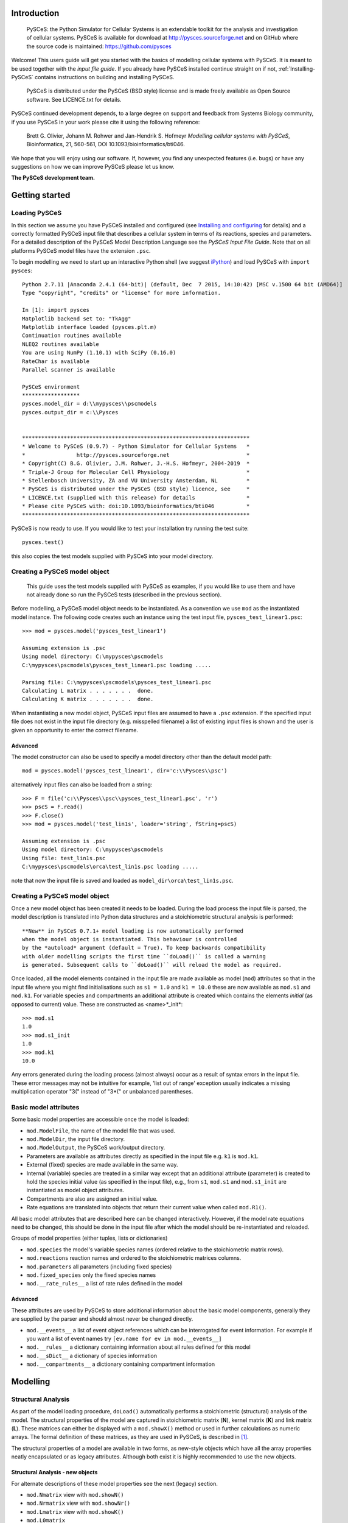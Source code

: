 .. _Introducing-PySCeS:

Introduction
============

 PySCeS: the Python Simulator for Cellular Systems is an extendable toolkit for
 the analysis and investigation of cellular systems. PySCeS is available for
 download at http://pysces.sourceforge.net and on GitHub where the source
 code is maintained: https://github.com/pysces

Welcome! This users guide will get you started with the basics of modelling
cellular systems with PySCeS. It is meant to be used together with the *input
file guide*. If you already have PySCeS installed continue straight on
if not, :ref:`Installing-PySCeS` contains instructions on building and
installing PySCeS.

 PySCeS is distributed under the PySCeS (BSD style) license and is made
 freely available as Open Source software. See LICENCE.txt for details.

PySCeS continued development depends, to a large degree on 
support and feedback from Systems Biology community, 
if you use PySCeS in your work please cite it using the 
following reference: 

 Brett G. Olivier, Johann M. Rohwer and Jan-Hendrik S. Hofmeyr
 *Modelling cellular systems with PySCeS*, Bioinformatics, 21, 560-561,
 DOI 10.1093/bioinformatics/bti046.
     
We hope that you will enjoy using our software. If, however, you find any
unexpected features (i.e. bugs) or have any suggestions on how we can improve
PySCeS please let us know.


**The PySCeS development team.**


.. _Running-PySCeS:

Getting started
===============

Loading PySCeS
--------------

In this section we assume you have PySCeS installed and 
configured (see `Installing and configuring`_ for details) and a 
correctly formatted PySCeS input file that describes a cellular 
system in terms of its reactions, species and parameters. For a 
detailed description of the PySCeS Model Description Language 
see the *PySCeS Input File Guide*. Note that on all platforms 
PySCeS model files have the extension ``.psc``. 

To begin modelling we need to start up an interactive Python shell
(we suggest iPython_) and load PySCeS with ``import pysces``::

 Python 2.7.11 |Anaconda 2.4.1 (64-bit)| (default, Dec  7 2015, 14:10:42) [MSC v.1500 64 bit (AMD64)]
 Type "copyright", "credits" or "license" for more information.
 
 In [1]: import pysces
 Matplotlib backend set to: "TkAgg"
 Matplotlib interface loaded (pysces.plt.m)
 Continuation routines available
 NLEQ2 routines available
 You are using NumPy (1.10.1) with SciPy (0.16.0)
 RateChar is available
 Parallel scanner is available
 
 PySCeS environment
 ******************
 pysces.model_dir = d:\\mypysces\\pscmodels
 pysces.output_dir = c:\\Pysces


 ***********************************************************************
 * Welcome to PySCeS (0.9.7) - Python Simulator for Cellular Systems   *
 *                http://pysces.sourceforge.net                        *
 * Copyright(C) B.G. Olivier, J.M. Rohwer, J.-H.S. Hofmeyr, 2004-2019  *
 * Triple-J Group for Molecular Cell Physiology                        *
 * Stellenbosch University, ZA and VU University Amsterdam, NL         *
 * PySCeS is distributed under the PySCeS (BSD style) licence, see     *
 * LICENCE.txt (supplied with this release) for details                *
 * Please cite PySCeS with: doi:10.1093/bioinformatics/bti046          *
 ***********************************************************************
 
PySCeS is now ready to use. If you would like to test your 
installation try running the test suite::

 pysces.test()
 
this also copies the test models supplied with PySCeS into your 
model directory. 


Creating a PySCeS model object
------------------------------

 This guide uses the test models supplied with PySCeS as 
 examples, if you would like to use them and have not already 
 done so run the PySCeS tests (described in the previous 
 section). 

Before modelling, a PySCeS model object needs to be instantiated.
As a convention we use ``mod`` as the instantiated model
instance. The following code creates such an instance using the
test input file, ``pysces_test_linear1.psc``::

 >>> mod = pysces.model('pysces_test_linear1')
 
 Assuming extension is .psc
 Using model directory: C:\mypysces\pscmodels
 C:\mypysces\pscmodels\pysces_test_linear1.psc loading .....

 Parsing file: C:\mypysces\pscmodels\pysces_test_linear1.psc
 Calculating L matrix . . . . . . .  done.
 Calculating K matrix . . . . . . .  done.

When instantiating a new model object, PySCeS input files are 
assumed to have a ``.psc`` extension. If the specified input 
file does not exist in the input file directory (e.g. 
misspelled filename) a list of existing input files is shown 
and the user is given an opportunity to enter the correct 
filename. 

Advanced 
~~~~~~~~ 

The model constructor can also be used to specify a model 
directory other than the default model path:: 

 mod = pysces.model('pysces_test_linear1', dir='c:\\Pysces\\psc')

alternatively input files can also be loaded from a string::

 >>> F = file('c:\\Pysces\\psc\\pysces_test_linear1.psc', 'r')
 >>> pscS = F.read()
 >>> F.close()
 >>> mod = pysces.model('test_lin1s', loader='string', fString=pscS)
 
 Assuming extension is .psc
 Using model directory: C:\mypysces\pscmodels
 Using file: test_lin1s.psc
 C:\mypysces\pscmodels\orca\test_lin1s.psc loading .....

note that now the input file is saved and loaded as 
``model_dir\orca\test_lin1s.psc``. 

Creating a PySCeS model object
------------------------------

Once a new model object has been created it needs to be loaded. 
During the load process the input file is parsed, the model 
description is translated into Python data structures and a 
stoichiometric structural analysis is performed::
 
 **New** in PySCeS 0.7.1+ model loading is now automatically performed
 when the model object is instantiated. This behaviour is controlled
 by the *autoload* argument (default = True). To keep backwards compatibility
 with older modelling scripts the first time ``doLoad()`` is called a warning
 is generated. Subsequent calls to ``doLoad()`` will reload the model as required.
 
Once loaded, all the model elements contained in the input file 
are made available as model (``mod``) attributes so that in the 
input file where you might find initialisations such as ``s1 = 
1.0`` and ``k1 = 10.0`` these are now available as ``mod.s1`` 
and ``mod.k1``. For variable species and compartments an 
additional attribute is created which contains the elements 
*initial* (as opposed to current) value. These are constructed as
<name>*_init*:: 

 >>> mod.s1
 1.0
 >>> mod.s1_init
 1.0
 >>> mod.k1
 10.0

Any errors generated during the loading process (almost always) 
occur as a result of syntax errors in the input file. These 
error messages may not be intuitive for example, \'list out of 
range\' exception usually indicates a missing multiplication 
operator \"3(\" instead of \"3*(\" or unbalanced parentheses. 

Basic model attributes
----------------------

Some basic model properties are accessible once the model is
loaded:

* ``mod.ModelFile``, the name of the model file that was used.

* ``mod.ModelDir``, the input file directory.

* ``mod.ModelOutput``, the PySCeS work/output directory.

* Parameters are available as attributes directly as specified 
  in the input file e.g. ``k1`` is ``mod.k1``.

* External (fixed) species are made available in the same way.

* Internal (variable) species are treated in a similar way except that an
  additional attribute (parameter) is created to hold the species initial value
  (as specified in the input file), e.g., from ``s1``, ``mod.s1`` and
  ``mod.s1_init`` are instantiated as model object attributes.

* Compartments are also are assigned an initial value.

* Rate equations are translated into objects that return their current value
  when called ``mod.R1()``.

All basic model attributes that are described here can be 
changed interactively. However, if the model rate equations need 
to be changed, this should be done in the input file after 
which the model should be re-instantiated and reloaded. 

Groups of model properties (either tuples, lists or dictionaries)

* ``mod.species`` the model's variable species names (ordered 
  relative to the stoichiometric matrix rows). 

* ``mod.reactions`` reaction names and ordered to the stoichiometric matrices columns. 

* ``mod.parameters`` all parameters (including fixed species)

* ``mod.fixed_species`` only the fixed species names

* ``mod.__rate_rules__`` a list of rate rules defined in the model  

Advanced
~~~~~~~~

These attributes are used by PySCeS to store additional 
information about the basic model components, generally they 
are supplied by the parser and should almost never be changed 
directly. 

* ``mod.__events__`` a list of event object references 
  which can be interrogated for event information. For example if you 
  want a list of event names try ``[ev.name for ev in mod.__events__]``

* ``mod.__rules__`` a dictionary containing information about all rules defined for this model
   
* ``mod.__sDict__`` a dictionary of species information

* ``mod.__compartments__`` a dictionary containing compartment information   

.. _Core_Analysis:

Modelling
=========

Structural Analysis
-------------------

As part of the model loading procedure, ``doLoad()`` automatically performs
a stoichiometric (structural) analysis of the model. The structural
properties of the model are captured in stoichiometric matrix (**N**),
kernel matrix (**K**) and link matrix (**L**). These matrices can
either be displayed with a ``mod.showX()`` method or used in further
calculations as numeric arrays. The formal definition of these matrices,
as they are used in PySCeS, is described in [#]_.

The structural properties of a model are available in two 
forms, as new-style objects which have all the array properties 
neatly encapsulated or as legacy attributes. Although both 
exist it is highly recommended to use the new objects. 

Structural Analysis - new objects
~~~~~~~~~~~~~~~~~~~~~~~~~~~~~~~~~

For alternate descriptions of these model properties see the 
next (legacy) section. 

* ``mod.Nmatrix`` view with ``mod.showN()`` 

* ``mod.Nrmatrix`` view with ``mod.showNr()``

* ``mod.Lmatrix`` view with ``mod.showK()``

* ``mod.L0matrix``

* ``mod.Kmatrix`` view with ``mod.showL()``

* ``mod.K0matrix``

* ``mod.showConserved()`` displays any moiety conserved relationships (if present).

* ``mod.showFluxRelationships()`` shows the relationships 
  between dependent and independent fluxes at steady state. 

All new structural objects have an *array* attribute which 
holds the actual NumPy array data as well as *ridx* and *cidx* 
which hold the row and column indexes (relative to the 
stoichiometric matrix) as well as the following methods: 

* ``.getLabels()`` return the matrix labels as tuple([rows], [columns])

* ``.getColsByName()`` extract column(s) with label

* ``.getRowsByName()`` extract row(s) with label

* ``.getIndexes()`` return the matrix indices (relative to the
  Stoichiometric matrix) as tuple((rows), (columns))

* ``.getColsByIdx()`` extract column(s) referenced by index

* ``.getRowsByIdx()`` extract row(s) referenced by index


Structural Analysis - legacy
~~~~~~~~~~~~~~~~~~~~~~~~~~~~

* ``mod.nmatrix``, **N**: displayed with ``mod.showN()``

* ``mod.kmatrix``, **K**: displayed with ``mod.showK()``

* ``mod.lmatrix``, **L**: displayed with ``mod.showL()`` (an identity
  matrix means **L** does not exist i.e. no linear dependence).

* If there are linear dependencies in the differential equations then the
  reduced stoichiometric matrix of linearly independent, differential
  equations **Nr** is available as ``mod.nrmatrix`` and is displayed with
  ``mod.showNr()``. If there is no dependence **Nr** = **N**.

* In the case where there is linear dependence the moiety conservation sums
  can be displayed by using ``mod.showConserved()``. The conservation totals
  are calculated from the initial values of the variable species as defined
  in the model file.

* When the **K** and **L** matrices exist, their dependent parts
  (**K0**, **L0**) are available as ``mod.kzeromatrix`` and
  ``mod.lzeromatrix``.

* ``mod.showConserved()`` prints any moiety conserved relationships (if
  present).

* ``mod.showFluxRelationships()`` shows the relationships between dependent
  and independent fluxes at steady state.

If the ``mod.showX()`` methods are used the row and column titles of the
various matrices are displayed with the matrix. Additionally, all of the
``mod.showX()`` methods accept an open file object as an argument. If this
file argument is present the method's results are output to a file and not
printed to the screen. Alternatively, the order of each matrix dimension,
relative to the stoichiometric matrix, is available as either a row or
column array (e.g., ``mod.krow``, mod.lrow``, ``mod.kzerocol``).

Time simulation
---------------

PySCeS has interfaces to two ODE solvers either LSODA from 
ODEPACK (part of SciPy) or SUNDIALS CVODE (using PySundials). 
If PySundials is installed it will automatically select CVODE 
if compartments, events or rate rules are detected during model 
load as LSODA is not able capable of event handling or changing 
compartment sizes. If, however, you would like to select the 
solver manually this is also possible:: 

 mod.mode_integrator = 'LSODA'
 mod.mode_integrator = 'CVODE'

There are three ways of running a simulation:

1. Defining the *start*, *end* time and number of *points* and using the
   ``mod.Simulate()`` method directly::
     
     mod.sim_start = 0.0
     mod.sim_end = 20
     mod.sim_points = 50
     mod.Simulate()

2. Using the ``mod.doSim()`` method where only the *end* time and *points*
   need to be specified. For example running a 20 point simulation from time
   0 to 10::

     >>> mod.doSim(end=10.0, points=20.0)

3. Or using ``mod.doSimPlot()`` which runs the simulation and displays the
   results. In addition to doSim's arguments the following arguments may
   be used::
   
    mod.doSimPlot(end=10.0, points=21, plot='species', fmt='lines', filename=None)

   where: 
   
   - *plot* can be one of species, rates or all.
   - *fmt* plot format, UPI backend dependent (default='') or the *CommonStyle* 'lines' or 'points'.
   - *filename* if not None (default) then the plot is exported as *filename*.png

Another way of quickly visualising the results of a simulation 
is to use the ``mod.SimPlot`` method::

 mod.SimPlot(plot='species', filename=None, title=None, log=None, format='lines')

where:

- *plot*: output to plot (default='species')

 - 'all' rates and species
 - 'species' species
 - 'rates' reaction rates
 - `['S1', 'R1', ]` a list of model attributes (species, rates)

- *filename* (optional) if not None file is exported to filename (default=None)
- *title* the plot title (default=None)
- *log* use log axis for 'x', 'y', 'xy' (default=None)
- *fmt* plot format, UPI backend dependent (default='') or the *CommonStyle* 'lines' or 'points'.

Called without arguments, ``mod.SimPlot()`` plots all the species
concentrations against time. 

Simulation results
~~~~~~~~~~~~~~~~~~

In PySCeS 0.7.x the simulation results have been consolidated 
into a new ``mod.data_sim`` object. By default species 
concentrations/amounts, reaction rates and rate rules are 
automatically added to the *data_sim* object. If extra 
information (parameters, compartments, assignment rules) is 
required this can easily be added using ``mod.CVODE_extra_output``, a
list containing any model attribute which is not added by default.

The ``mod.data_sim`` object which has many methods for extracting simulation
data including:

* ``data_sim.getTime()`` return a vector of time points

* ``data_sim.getSpecies()`` returns array([[time], [species]])

* ``data_sim.getRates()`` returns array([[time], [rates]])

* ``data_sim.getRules()`` returns array([[time], [rate rules]])

* ``data_sim.getXData`` returns array([[time], [CVODE_extra_output]])

* ``data_sim.getSimData(*args)`` return an array consisting of *time* plus any
  available data series:: 
  
   mod.data_sim.getSimdata('s1', 'R1', 'Rule1', 'xData2')

* ``data_sim.getAllSimData(*args)`` return an array of all simulation data

* ``data_sim.getDataAtTime(time)`` return the results of the simulation at
  *time*.

* ``data_sim.getDataInTimeInterval(time, bound)`` return the simulation
  data in the interval [time-bound, time+bound], if *bound* is not
  specified it is assumed to be the step size.

All the *data_sim.get\** methods by default only return a NumPy array containing
the requested data, however if the argument *lbls* is set to True then both
the array as well as a list of column labels is returned::

 Sdata, Slabels = mod.data_sim.getSpecies(lbls=True)

This is very useful when using the PySCeS plotting interface 
(described later in this guide) to plot simulation results. 

Advanced
~~~~~~~~

PySCeS sets integrator options that attempt to configure the integration
algorithms to suit a particular model. However, almost every integrator
option can be overridden by the user. 
Simulator settings are stored in PySCeS ``mod.__settings__`` 
dictionary. For LSODA some useful keys are
(mod.__settings__[*key*]):: 

 'lsoda_atol': 1.0e-012
 'lsoda_rtol': 1.0e-007
 'lsoda_mxordn': 12
 'lsoda_mxords': 5
 'lsoda_mxstep': 0

atol and rtol are the absolute and relative tolerances, while mxstep=0
means that LSODA chooses the number of steps (up to 500). If this is
still not enough, PySCeS automatically increases the number of steps
necessary to find a solution.   

Additionally, CVODE allows per step step-size optimisation and automatic 
tolerance scaling:: 

 'cvode_abstol': 1.0e-15
 'cvode_abstol_factor': 1.0e-8
 'cvode_auto_tol_adjust': True
 'cvode_mxstep': 1000
 'cvode_reltol': 1.0e-9
 'cvode_stats': False

*cvode_abstol* is considered to be the minimum absolute 
tolerance, PySCeS first uses the initial species values 
multiplied by *cvode_abstol_factor* (so that [s]*[factor] >= [abstol]) 
to calculate its absolute tolerance. Once the simulation is 
underway PySCeS periodically readjusts the absolute tolerance 
on a per species basis based on the current species value.

If CVODE cannot find a solution in the given number of steps it 
automatically increases *cvode_mxstep* and tries again, 
however, it also keeps track of the number of times that this 
adjustment is required and if a specific threshold is passed it 
will begin to increase *cvode_reltol* by 1.0e3 (to a maximal 
value of 1.0e-3). Finally, if *cvode_stats* is enabled CVODE will 
display a report of its internal parameters after the 
simulation is complete. 


Steady-state analysis
---------------------

PySCeS solves for a steady state using either the non-linear solvers
HYBRD_,  NLEQ2_ or forward integration. By default PySCeS has *solver
fallback* enabled which means that if a solver fails or returns an invalid
result (i.e., contains negative concentrations) it switches to the next
available solver. The solver chain is as follows: 

1. HYBRD (can handle 'rough' initial conditions, converges quickly).

2. NLEQ2 (highly optimised for extremely non-linear systems, 
   more sensitive to bad conditioning and slightly slower convergence).

3. FINTSLV (finds a result when the change in max([species]) is less than 0.1%;
   slow convergence).

Solver fallback can be disabled by setting ``mod.mode_solver_fallback =
0``. Each of the three solvers is highly configurable and although the
default settings should work for most models configurable options
can be set in by way of the *mod.__settings__* dictionary.

To calculate a steady state use the ``mod.doState()`` method::

  >>> mod.doState() 
  (hybrd) The solution converged.

The results of a steady-state evaluation are stored as arrays as well as
individual attributes and can be easily displayed using the
``mod.showState()`` method:

* ``mod.showState()`` displays the current steady-state values of both the
  species and fluxes.

* For each reaction (e.g. ``R2``) a new attribute ``mod.J_R2``, which
  represents its steady-state value, is created.

* Similarly, each species (e.g. ``mod.s2``) has a steady-state attribute
  ``mod.s2_ss``

* ``mod.state_species`` in ``mod.species`` order.

* ``mod.state_flux`` in ``mod.reactions`` order.

There are various ways of initialising the steady-state solvers although,
in general, the default values can be used.

* ``mod.mode_state_init`` initialises the solver using either the initial
  values (0), a value close to zero (1). The default behaviour 
  is to use the initial values. 

New: mod.data_sstate
~~~~~~~~~~~~~~~~~~~~

New to PySCeS 0.7 is the ``mod.data_sstate`` object that by 
default stores steady-state data (species, fluxes, rate rules) 
in a manner similar to mod.data_sim. One notable exception is 
that the current steady-state values are also made available as 
attributes to this object (e.g. species S1's steady-state value 
is stored as ``mod.data_sstate.S1``). Using the 
``mod.STATE_extra_output`` list it is possible to store user 
defined data in the *data_sstate* object. Steady-state data can be
easily retrieved using the by now familiar *.get\** methods. 

- ``data_sstate.getSpecies()`` returns a species array
- ``data_sstate.getFluxes()`` returns a flux array       
- ``data_sstate.getRules()`` returns a rate rule array
- ``data_sstate.getXData()`` returns an array defined in *STATE_extra_output*       
- ``data_sstate.getStateData(*args)`` return user defined array of data ('S1','R2')
- ``data_sstate.getAllStateData()`` return all state data as an array 

All these methods also accept the lbls=True argument in which case they return both
array data and a label list::

 ssdat, sslbl = mod.data_sstate.getSpecies(lbls=True)

Stability
~~~~~~~~~

PySCeS can analyse the stability of systems that can attain a steady state.
It does this by calculating the Eigen values of the Jacobian matrix for the 
reduced system of independent ODE's::

- ``mod.doEigen()`` calculates a steady-state and performs the stability analysis
- ``mod.showEigen`` prints out a stability report
- ``mod.doEigenShow()`` combines both of the above

The Eigen values are also available as attributes 
``mod.lambda1`` etc. By default the Eigen values are stored as 
``mod.eigen_values`` but if 
``mod.__settings__['mode_eigen_output'] = 1`` is set both the 
Eigen values as well as the left and right Eigen vectors are 
stored as ``mod.eigen_vecleft`` and ``mod.eigen_vecright`` 
respectively. Please note that there is currently no guarantee 
that the order of the Eigen value array corresponds to the 
species order. 


Metabolic Control Analysis
--------------------------

For practical purposes the following methods are collected into a set of
meta-routines that all first solve for a steady state and then the required
Metabolic Control Analysis (MCA) [#]_, [#]_ evaluation methods.


Elasticities
~~~~~~~~~~~~

The elasticities towards both the variable species and parameters can be
calculated using ``mod.doElas()`` which generates as output:

* Scaled elasticities generated as ``mod.ecRate_Species``, e.g.
  ``mod.ecR4_s2``

* ``mod.showEvar()`` displays the non-zero elasticities calculated with
  respect to the variable species.

* ``mod.showEpar()`` displays the non-zero parameter elasticities.

As a prototype we also store the elasticities in an object, 
``mod.ec.*`` this may become the default way of accessing 
elasticity data in future releases but has not been stabilised 
yet. 

Control coefficients
~~~~~~~~~~~~~~~~~~~~

Both control coefficients and elasticities can be calculated using a single
method, ``mod.doMca()``.

* ``mod.showCC()`` displays the complete set of flux and concentration
  control coefficients.

* Individual control coefficients are generated as either
  ``mod.ccSpecies_Rate`` for a concentration control coefficient, e.g.
  ``mod.ccs1_R4``.

* Similarly, ``mod.ccJFlux_Rate`` is a flux control coefficient e.g.
  ``mod.ccJR1_R4``.

As it is generally common practice to use scaled elasticities 
and control coefficients PySCeS calculated these by default. 
However, it is possible to generate unscaled elasticities and 
control coefficients by setting the attribute 
``mod.__settings__['mode_mca_scaled'] = 0`` in which case the 
model attributes are attached as ``mod.uec`` and ``mod.ucc`` 
respectively. 

As a prototype we also store the elasticities in an object, 
``mod.cc.*`` this may become the default way of accessing 
control coefficient data in future releases but has not been 
stabilised yet. 

Response coefficients
~~~~~~~~~~~~~~~~~~~~~

A new PySCeS feature is the ability to calculate the parameter response
coefficients for a model with the ``mod.doMcaRC()`` method. Unlike the
elasticities and control coefficients the response coefficients are made
available as a single attribute ``mod.rc``. This attribute is a data
object, containing the response coefficients as attributes and has the
following methods:

* ``rc.var_par`` individual response coefficients can be accessed as
  attributes made up of ``variable_parameter`` e.g. ``mod.rc.R1_k1``

* ``rc.get('var', 'par')`` return a response coefficient

* ``rc.list()`` returns all response coefficients as a dictionary of
  {key:value} pairs

* ``rc.select('attr', search='a')`` select all response coefficients that
  refer to ``'attr'`` e.g. ``select('R1')`` or ``select('k2')``

* ``rc.matrix``: the matrix of response coefficients

* ``rc.row``: row labels

* ``rc.col``: column labels

Responce coefficients with respect to moiety-conserved sums
~~~~~~~~~~~~~~~~~~~~~~~~~~~~~~~~~~~~~~~~~~~~~~~~~~~~~~~~~~~

The ``mod.doMcaRC()`` method only calculates response coefficients with respect to explicit model parameters. However, in models with moiety-conservation the total concentration of all the species that form part of a particular moiety-conserved cycle is also a parameter of the model. PySCeS infers such moiety-conserved sums from the initial species concentrations specified by the user. In some cases it might be interesting to consider the effects that a change in the total concentration of a moiety will have on the steady-state. This analysis may be done with the method ``mod.doMcaRCT()``.

Since moiety-conserved sums are not explicitly named in PySCeS model files, ``'T_'`` is prepended to all the species names listed in ``mod.Consmatrix.row``. For instance, if the dependent species in a moiety-conserved cycle is ``'A'``, then ``'T_A'`` designates the moiety-conserved sum.

The object ``mod.rc`` is augmented with the results of ``mod.doMcaRCT()``. Response coefficients may thus be accessed with ``mod.rc.get('var', 'T_par')``.


.. _Analysis:


Parameter scanning
==================

Single dimension parameter scans
--------------------------------

PySCeS has the ability to quickly generate and plot single dimension
parameter scans. Scanning a parameter typically involves changing a
parameter through a range of values and recalculating the steady state at
each step. Two methods are provided which simplify this task,
``mod.Scan1()`` is provided to generate the scan data while
``mod.Scan1Plot()`` is used to visualise the results. The first step is to
define the scan parameters:

* ``mod.scan_in`` is a string defining the parameter to be scanned e.g.
  ``'x0'``

* ``mod.scan_out`` is a list of strings representing the attribute names
  you would like to track in the output eg.
  ``['J_R1','J_R2','s1_ss','s2_ss']``

* You also need to define the range of points that you would like to scan
  over. For a linear range SciPy has a useful function
  ``scipy.linspace(start, end, points)`` (SciPy can be accessed by typing
  ``import scipy`` in your Python shell). If you need to generate a log range
  use ``scipy.logspace(start, end, points)``.

  Both ``scipy.linspace`` and ``scipy.logspace`` use the number of points
  (including the start and end points) in the interval as an input.
  Additionally, the start and end values of ``scipy.logspace`` must be
  entered as indices, e.g. to start the range at 0.1 and end it at 100 you
  would write ``scipy.logspace(-1, 2, steps)``. Setting up a PySCeS scan
  session might look something like::

    >>> import scipy 
    >>> mod.scan_in = 'x0'
    >>> mod.scan_out = ['J_R1','J_R6','s2_ss','s7_ss'] 
    >>> scan_range = scipy.linspace(0,100,11)

Before starting the parameter scan, it is important to check that all the
model attributes involved in the scan do actually exist. For example,
``mod.J_R1`` is created when ``mod.doState()`` is executed, likewise all
the elasticities (``mod.ecR_S``) and control coefficients (``mod.ccJ_R``)
are only created when the ``mod.doMca()`` method is called. If all the
attributes exist you can perform a parameter scan using the
``mod.Scan1(scan_range)`` method which takes your predefined scan range as
an argument::

  >>> mod.Scan1(scan_range)

  Scanning ... 
  11 (hybrd) The solution converged. 
  (hybrd) The solution converged ...

  done.

When the scan has been successfully completed, the results are stored in
the array (``mod.scan_res``) that has ``mod.scan_in`` as its first column
followed by columns that represent the data defined in ``mod.scan_out`` (if
invalid steady states are generated during the scan they are replaced by
NaN). Scan1 also reports the scan parameter values which generated the
invalid states.} . If one or more of your input or output parameters is not
a valid model attribute, it will be ignored. Once the parameter scan data
has been generated, the next step is to visualise it using the
``mod.Scan1Plot()`` method::

 >>> mod.Scan1Plot(plot=[], title=None, log=None, format='lines', filename=None)

- *plot* if empty mod.scan_out is used, otherwise any subset of mod.scan_out (default=[])
- *filename* the filename of the PNG file (default=None, no export)
- *title* the plot title (default=None)
- *log* if None a linear axis is assumed otherwise one of ['x','xy','xyz'] (default=None)
- *format* the backend dependent line format (default='lines')  or the *CommonStyle* 'lines' or 'points'.

Called without any arguments Scan1Plot plots all of *mod.sim_out* against *mod.sim_in*.

Two dimension parameter scans
-----------------------------

Two dimension parameter scans can also easily be generated using the ``mod.Scan2D``
method::

 >>> mod.Scan2D(p1, p2, output, log=False)

- *p1* is a list of [model parameter 1, start value, end value, points]
- *p2* is a list of [model parameter 2, start value, end value, points]
- *output* the steady-state variable e.g. 'J_R1' or 'A_ss'
- *log* if True scan using log ranges for both axes

To plot the results of two dimensional scan use the ``mod.Scan2DPlot`` method. Note
that as Matplotlib cannot produce 3D plots the GnuPlot interface must be active 
(see the section on plotting later on in this guide)::

 >>> mod.Scan2DPlot(title=None, log=None, format='lines', filename=None)

- *filename* the filename of the PNG file (default=None, no export)
- *title* the plot title (default=None)
- *log* if None a linear axis is assumed otherwise one of ['x','xy','xyz'] (default=None)
- *format* the backend dependent line format (default='lines')  or the *CommonStyle* 'lines' or 'points'.

Multi-dimension parameter scans
-------------------------------

This new PySCeS feature allows multi-dimensional parameter scanning. Any
combination of parameters is possible and can be added as *master*
parameters that change independently or *slave* parameters whose change is
coordinated with the previously defined parameter. Unlike ``mod.Scan1()``
this function is accessed via the ``pysces.Scanner`` class that is
instantiated with a loaded PySCeS model object::

  >>> sc1 = pysces.Scanner(mod) 
  >>> sc1.addScanParameter('x3', 1, 10, 11) 
  >>> sc1.addScanParameter('k2', 0.1, 1000, 5, log=True) 
  >>> sc1.addScanParameter('k4', 0.1, 1000, 5, log=True, slave=True)
  >>> sc1.addUserOutput('J_R1', 's1_ss') 
  >>> sc1.Run()

  ... scan: 55 states analysed

  >>> sc1_res = sc1.getResultMatrix()
  >>> print sc1_res[0]
  array([1., 0.1, 0.1, 97.94286647, 49.1380999])

  >>> print sc1_res[-1]
  array([1.0e+01, 1.0e+03, 1.0e+03, -3.32564878e+00, 3.84227702e-03])

In this scan we define two independent (``x3, k2``) and one dependent
(``k3``) scan parameters and track the changes in the steady state
variables ``J_R1`` and ``s1_ss``. Note that ``k2`` and ``k4`` use a
logarithmic scale. Once run the input parameters cannot be altered,
however, the output can be changed and the scan rerun.

* ``sc1.addScanParameter(name, start, end, points, log, slave)`` where
  ``name`` is the input parameter (as a string), ``start`` and ``end`` define
  the range with the required number of ``points``. While ``log`` and
  ``slave`` are boolean arguments indicating the point distribution and
  whether the axis is independent or not.

* ``sc1.addUserOutput(*args)`` an arbitrary number of model attributes to
  be output can be added (this method automatically tries to determine the
  level of analysis necessary) e.g. ``addUserOutput('J_R1', 'ecR1_k2')``

* ``sc1.Run()`` run the scan, if subsequent runs are required after
  changing output parameters use ``sc1.RunAgain()``. Note that it is not
  possible to change the input parameters once a scan has been run, if this
  is required a new Scanner object should be created.

* ``sc1.getResultMatrix(stst=False)`` return the scan results as an array containing
  both input and output if *stst = True* append the 
  steady-state fluxes and concentrations to the user output so 
  that output has dimensions [scan_parameters]+[state_species+state_flux]+[Useroutput] 
  otherwise return the default [scan_parameters]+[Useroutput].

* ``sc1.UserOutputList`` the list of output names

* ``sc1.UserOutputResults`` an array containing only the output

* ``sc1.ScanSpace`` the generated list of input parameters.

.. _Plotting:

Plotting
========

The PySCeS plotting interface has been completely rewritten to 
facilitate the use of multiple plotting back-ends via a Unified 
Plotting Interface (UPI). Using the UPI we ensure that a 
specified subset of plotting methods is back-end independent 
(although the UPI can be extended with back-end specific 
methods). So far Matplotlib (default) and GnuPlot back-ends 
have been implemented.

The common UPI functionality is accessible as ``pysces.plt.*`` 
while back-end specific functionality is available as 
``pysces.plt.m`` (Matplotlib) and ``pysces.plt.g`` (GnuPlot).

While the Matplotlib is activated by default GnuPlot needs to 
be enabled (see Configuring PySCeS section) and then activated 
using ``pysces.plt.p_activateInterface('gnuplot')``. All 
installed interfaces can be activated or deactivated as 
required:: 

 >>> pysces.plt.p_activateInterface(interface)
 >>> pysces.plt.p_deactivateInterface(interface)
  
where *interface* is either *'matplotlib'* or *'gnuplot'*. The 
PySCeS UPI defines currently has the following methods:

``plot(data, x, y, title='', format='')`` plot a single line data[y] vs data[x]

  - *data* the data array
  - *x* x column index
  - *y* y column index
  - *title* is the line key
  - *format* is the backend format string (default='')

``plotLines(data, x, y=[], titles=[], formats=[''])`` plot multiple lines i.e. data[y1, y2, ] vs data[x]
 
  - *data* the data array
  - *x* x column index
  - *y* is a list of line indexes, if empty all of y not including x is plotted
  - *titles* a list of line keys, if empty Line1, Line2, etc is used
  - *formats* a list (per line) of format strings, if formats only contains a single item, this format is used for all lines.

``splot(data, x, y, z, title='', format='')`` plot a surface i.e. data[z] vs data[y] vs data[x]

  - *data* the data array
  - *x* x column index
  - *y* y column index
  - *z* z column index
  - *title* the surface key
  - *format* a format string (default='')

``splotSurfaces(data, x, y, z=[], titles=[], formats=[''])`` plot multiple surfaces i.e. data[z1, z2, ] vs data[y] vs data[x]
 
  - *data* the data array
  - *x* x column index
  - *y* y column index
  - *z* a list of z column indexes, if empty all data not including x, y are plotted
  - *titles* a list of surface keys, if empty Surf1, Surf2 etc. is used
  - *formats* is a list (per line) of format strings (default='') 
 
If formats only contains a single item, this format is used for all surfaces.

``replot()`` replot the current figure using all active interfaces (useful with GnuPlot type interfaces)

``save(name, directory=None, dfmt='\%.8e')`` save the plot data and (if possible) the back-end specific format file

  - *filename* the filename
  - *directory* optional (default = current working directory)
  - *dfmt* the data format string (default='\%.8e')

``export(name, directory=None, type='png')`` export the current plot as a <format> file (currently only PNG is guaranteed to be available on all back-ends).
 
  - *filename* the filename
  - *directory* optional (default = current working directory)
  - *type* the file format (default='png').

``setGraphTitle(title='PySCeS Plot')`` set the graph title, unset if *title=None*
 
  - *title* (string, default='PySCeS Plot') the graph title

``setAxisLabel(axis, label='')`` sets one or more axis label
 
  - *axis* x, y, z, xy, xz, yz, zyx
  - *label* label string (default=None)
 
Called with only the axis argument clears that axis' label.

``setKey(value=False)`` enable or disable the current plot key, no arguments removes key.
 
  - *value* boolean (default = False)

``setLogScale(axis)`` set *axis* to log scale
 
  - *axis* is one of x, y, z, xy, xz, yz, zyx

``setNoLogScale(axis)`` set axis to a linear scale
 
  - *axis* is one of x, y, z, xy, xz, yz, zyx

``setRange(axis, min=None, max=None)`` set one or more axis range
 
  - *axis* is one of x, y, z, xy, xz, yz, zyx
  - *min* is the range(s) lower bound (default=None, back-end auto-scales)
  - *max* range(s) upper bound (default=None, back-end auto-scales)

``setGrid(value)`` enable or disable the graph grid
 
  - *value* (boolean) True (on) or False (off)

``plt.closeAll()`` Close all active Matplolib figures


.. _Output:

Displaying data
===============

Displaying/saving model attributes
----------------------------------

All of the ``showX()`` methods, with the exception of ``mod.showModel()``
operate in exactly the same way. If called without an argument, they
display the relevant information to the screen. Alternatively, if given an
open, writable (ASCII mode) file object as an argument, they write the
requested information to the open file. This allows the generation of
customised reports containing only information relevant to the model.

* ``mod.showSpecies()`` prints the current value of the model species
  (mod.M).

* ``mod.showSpeciesI()`` prints the initial, parsed in, value of the model
  species (mod.Mi).

* ``mod.showPar()`` prints the current value of the model parameters.

* ``mod.showState()`` prints the current steady-state fluxes and species.

* ``mod.showConserved()`` prints any moiety conserved relationships (if
  present).

* ``mod.showFluxRelationships()`` shows the relationships between dependent
  and independent fluxes at steady state

* ``mod.showRateEq()`` prints the reaction stoichiometry and rate equations.

* ``mod.showODE()`` prints the differential equations.

Please note that the ``mod.showModel()`` method is not 
recommended for saving models as a PySCeS input file instead 
use the Core2 based ``pysces.interface.writeMod2PSC`` method 
instead:: 

 >>> pysces.interface.writeMod2PSC(mod, filename, directory, iValues=True, getstrbuf=False)
 
- *filename*: writes <filename>.psc or <model_name>.psc if None
- *directory*: (optional) an output directory
- *iValues*: if True (default) then the models initial values are used (or the current values if False).
- *getstrbuf*: if True a StringIO buffer is returned instead of writing to disk

Assuming you have loaded a model and run ``mod.doState()`` the following
code opens a Python file object (``rFile``), writes the steady-state
results to the file associated with the file object (``results.txt``) and
then closes it again::

 >>> rFile = file('results.txt','w') 
 >>> mod.showState()      # print the results to screen
 >>> mod.showState(rFile) # write the results to the file results.txt
 >>> rFile.close()


Writing formatted arrays
------------------------

The ``showX()`` methods described in the previous sections allow the user a
convenient way to write the predefined matrices either to screen or file.
However, for maximum flexibility, PySCeS includes a suite of array writers
that enable one to easily write, in a variety of formats any array to a
file. Unlike the ``showX()`` methods, the ``Write_array`` methods are
specifically designed to write to data to a file.

In most modelling situations it is rare that an array needs to be stored or
displayed that does not have specific labels for its rows or columns.
Therefore, all the ``Write_array`` methods take list arguments that can
contain either the row or column labels. Obviously, these lists should be
equal in length to the matrix dimension they describe and in the correct
order.

There are currently three custom array writing methods that work either
with a 1D (vector) or 2D arrays (matrices). To allow an easy comparison of
the output of these methods, all the following sections use the same
example array as input.

``Write_array()``
~~~~~~~~~~~~~~~~~

The basic array writer is the ``Write_array()`` method. Using the default
settings this method writes a 'tab delimited' array to a file. It is
trivial to change this to a 'comma delimited' format by using the
``separator = ' '`` argument. Numbers in the array are formatted using the
global number format.

If column headings are supplied using the ``Col = []`` argument they are
written above the relevant column and if necessary truncated to fit the
column width. If a column name is truncated it is marked with a ``*`` and
the full length name is written as a comment after the array data.
Similarly row data can be supplied using the ``Row = []`` argument in which
case the row names are displayed as a comment which is written after the
array data.

Finally, if the ``close_file`` argument is enabled the supplied file object
is automatically closed after writing the array. The full call to the
method is::

  >>> mod.Write_array(input, File=None, Row=None, Col=None, separator=' ')

which generates the array

::

  ## Write_array_linear1_11:12:23 
  #s0           s1           s2 
  -3.0043e-001  0.0000e+000  0.0000e+000 
   1.5022e+000 -5.0217e-001  0.0000e+000 
   0.0000e+000  1.5065e+000 -5.0650e-001 
   0.0000e+000  0.0000e+000  1.0130e+000 
  # Row: R1 R2 R3 R4

By default, each time an array is written, PySCeS includes an array header
consisting of the model name and the time the array was written. This
behaviour can be disabled by setting: ``mod.write_array_header = 0``

``Write_array_latex()``
~~~~~~~~~~~~~~~~~~~~~~~~~

The ``Write_array_latex()`` method functions similarly to the generic
``Write_array()`` method except that it generates a formatted array that
can be included directly in a \LaTeX\ document. Additionally, there is no
separator argument, column headings are not truncated and row labels appear
to the left of the matrix.

::

  >>> mod.Write_array_latex(input, File=None, Row=None, Col=None)

which generates

::

  %% Write_array_latex_linear1_11:45:03 
  \[ 
  \begin{array}{r|rrr} 
    & $\small{s0}$ & $\small{s1}$ & $\small{s2}$ \\ \hline 
   $\small{R1}$ &-0.3004 & 0.0000 & 0.0000 \\ 
   $\small{R2}$ & 1.5022 &-0.5022 & 0.0000 \\
   $\small{R3}$ & 0.0000 & 1.5065 &-0.5065 \\ 
   $\small{R4}$ & 0.0000 & 0.0000 & 1.0130 \\ 
  \end{array} 
  \]

and in a typeset document appears as: 
  
  +---+--------+--------+--------+
  |   |     s0 |    s1  |     s2 |
  +---+--------+--------+--------+
  |R1 |-0.3004 | 0.0000 | 0.0000 |
  +---+--------+--------+--------+
  |R2 | 1.5022 |-0.5022 | 0.0000 |
  +---+--------+--------+--------+
  |R3 | 0.0000 | 1.5065 |-0.5065 | 
  +---+--------+--------+--------+
  |R4 | 0.0000 | 0.0000 | 1.0130 |
  +---+--------+--------+--------+
  
 
.. _Installing-PySCeS:

Installing and configuring
==========================

Before installing or building PySCeS the following software is 
required:

 - Python 2.5 (or 2.4 plus the Elementree/cElementree packages)
 - Numpy 1.2+
 - SciPy 0.7.0 (0.6.x will work with NumPy > 1.0.5)
 - GCC 4.2+ on Linux or MinGW GCC 3.4.5 on Windows is required for building PySCeS from source only
 - Matplotlib 0.98.3 with the TkAgg backend (this is the default, but optional, plotting package but can be replaced with GnuPlot)
 
optional, but highly recommended, packages:

 - libSBML 3.x install with the Python bindings for SBML support 
 - GnuPlot alternative plotting back-end
 - iPython highly recommended for interactive modelling sessions
 - SciTE editor for editing and running PySCeS based modelling programs

This software stack provides a powerful scientific programming 
platform which is used by PySCeS to provide a flexible Systems 
Biology Modelling environment. 

PySCeS 0.7.0 itself has been modularised into a main package 
and a (growing) number of support modules which extends its 
core functionality. The most important of these is the advanced 
simulation support added by installing PySundials 
(http://pysundials.sf.net). Linux users should build and 
install the SUNDIALS library and PySundials (build instructions 
on the PySundials web site). Windows users can simply download 
and install the *pysces_pysundials* module. 

 - *pysces_pysundials* a binary port of SUNDIALS+PySundials for Windows
 - *pysces_metatool* adds elementary mode support to PySCeS using MetaTool
 - *pysces_mariner* SOAP based web services gateway, including a PySCeS server and remote client
 - *pysces_kraken* (coming soon) PySCeS distributed processing module (currently distributed with PySCeS)
 
PySCeS and its extension modules use either the Python 
distutils or the Numpy distutils extensions. Assuming you have 
working versions of NumPy and SciPy on a Linux type operating 
systems building PySCeS is as easy as:: 

 python setup.py install
 
On Windows (with MinGW) depending on your system configuration 
this becomes:: 

 python setup.py config --compiler=mingw32 build --compiler=mingw32 install

In this release we have started prototyping Python egg support 
(currently only for windows) which is implemented via the 
*setupegg.py* build scripts. 

By default PySCeS installs with a version of ZIB's NLEQ2 
non-linear solver. This software is distributed under its own 
non-commercial licence. Please see the README.txt document provided 
with this PySCeS installation for details.  

Configuring
-----------

PySCeS has two configuration (\*.ini) files that allows one to 
specify global (per installation) and local (per user options). 
Currently the multiuser options are only fully realised on 
Linux based systems. Global options are stored in the 
*pyscfg.ini* file which is created in your PySCeS 
installation directory (this is a Windows version with the 
Linux defaults indicated with in \*value\*):: 

 [Pysces]
 install_dir = c:\python25\lib\site-packages\pysces
 gnuplot_dir = c:\model\gnuplot\binaries
 model_dir = os.path.join(os.getenv('HOMEDRIVE')+os.path.sep,'Pysces','psc')
 output_dir = os.path.join(os.getenv('HOMEDRIVE')+os.path.sep,'Pysces')
 *model_dir = os.path.join(os.path.expanduser('~'),'Pysces','psc')*
 *output_dir = os.path.join(os.path.expanduser('~'),'Pysces')*

The *[Pysces]* section contains information on the installation 
directory, the directory where the GnuPlot executable(s) can be 
found and the default model file and output directories. As we 
shall see some of these defaults can be overruled by the local 
configuration options:: 

 [ExternalModules]
 nleq2 = True

 [PyscesModules]
 pitcon = True

These sections define whether 3rd party algorithms (e.g. NLEQ2) 
are available for use, while the last section allows the alternate
plotting backends to be enabled or disabled::

 [PyscesConfig]
 gnuplot = True
 matplotlib = True

The user configuration files (pys_usercfg.ini) are created when 
PySCeS is imported/run for the *first time*. On Windows this is 
in ``<HOMEDRIVE>\Pysces`` while on Linux this is in 
``$HOME\Pysces``. Once created the user configuration files can 
be edited and will be used for every subsequent PySCeS session::

 [Pysces]
 output_dir = C:\mypysces
 model_dir = C:\mypysces\pscmodels
 gnuplot = False

Here I have customised my default model and output directories 
and disabled GnuPlot (enabled above). If required *gnuplot_dir* 
can also be set to point to an alternate location on a per user 
basis. Once you have PySCeS configured to your personal 
requirements you are ready to begin modelling. 


.. _References:


References
==========


.. rubric:: Footnotes

.. [#] Hofmeyr, J.-H.S. (2001) *Metabolic control analysis in a nutshell*, 
       in T.-M. Yi, M. Hucka, M. Morohashi, and H. Kitano, eds, Proceedings
       of the 2nd International Conference on Systems Biology, pp. 291-300.
       
.. [#] Kacser, H. and Burns, J. A. (1973), *The control of flux*,
       Symp. Soc. Exp. Biol. **32**, 65-104. 

.. [#] Heinrich and Rappoport (1974), *A linear steady-state treatment of 
       enzymatic chains: General properties, control and effector strength*, 
       Eur. J. Biochem. **42**, 89-95. 


.. _PySCeS:      http://pysces.sourceforge.net
.. _Python:      http://www.python.org
.. _Numpy:       http://numpy.sourceforge.net
.. _Scipy:       http://www.scipy.org
.. _Matplotlib:  http://matplotlib.sourceforge.net
.. _Ipython:     http://ipython.scipy.org
.. _wxPython:    http://www.wxpython.org
.. _Mingw:       http://www.mingw.org
.. _PLY:         http://systems.cs.uchicago.edu/ply
.. _MetaTool:    http://www.biologie.hu-berlin.de/biophysics/Theory/tpfeiffer/metatool.html
.. _ZIB:         http://www.zib.de
.. _HYBRD:       http://www.netlib.org
.. _NLEQ2:       http://www.zib.de/SciSoft/ANT/nleq2.en.html
.. _Cygwin:      http://www.cygwin.com
